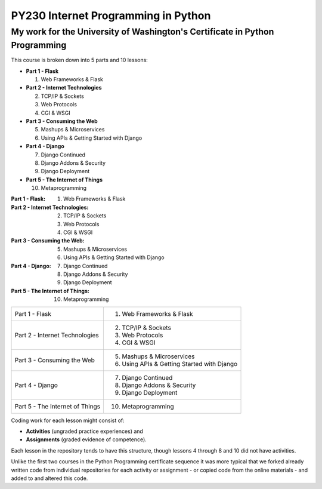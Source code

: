====================================
PY230 Internet Programming in Python
====================================
----------------------------------------------------------------------------
My work for the University of Washington's Certificate in Python Programming
---------------------------------------------------------------------------- 

This course is broken down into 5 parts and 10 lessons:

* **Part 1 - Flask** 

  1. Web Frameworks & Flask 
* **Part 2 - Internet Technologies**

  2. TCP/IP & Sockets
  3. Web Protocols
  4. CGI & WSGI
* **Part 3 - Consuming the Web** 

  5. Mashups & Microservices
  6. Using APIs & Getting Started with Django
* **Part 4 - Django**

  7. Django Continued
  8. Django Addons & Security
  9. Django Deployment
* **Part 5 - The Internet of Things**

  10. Metaprogramming

:Part 1 - Flask: 1. Web Frameworks & Flask
:Part 2 - Internet Technologies: 2. TCP/IP & Sockets
                                 3. Web Protocols
                                 4. CGI & WSGI
:Part 3 - Consuming the Web: 5. Mashups & Microservices
                             6. Using APIs & Getting Started with Django
:Part 4 - Django: 7. Django Continued
                  8. Django Addons & Security
                  9. Django Deployment
:Part 5 - The Internet of Things: 10. Metaprogramming

+---------------------------------+---------------------------------------------+
| Part 1 - Flask                  | 1. Web Frameworks & Flask                   |
+---------------------------------+---------------------------------------------+
| Part 2 - Internet Technologies  | 2. TCP/IP & Sockets                         |
|                                 | 3. Web Protocols                            |
|                                 | 4. CGI & WSGI                               |
+---------------------------------+---------------------------------------------+                                 
| Part 3 - Consuming the Web      | 5. Mashups & Microservices                  |
|                                 | 6. Using APIs & Getting Started with Django | 
+---------------------------------+---------------------------------------------+
| Part 4 - Django                 | 7. Django Continued                         |
|                                 | 8. Django Addons & Security                 |
|                                 | 9. Django Deployment                        |
+---------------------------------+---------------------------------------------+
| Part 5 - The Internet of Things | 10. Metaprogramming                         |
+---------------------------------+---------------------------------------------+

Coding work for each lesson might consist of:

- **Activities** (ungraded practice experiences) and
- **Assignments** (graded evidence of competence).

Each lesson in the repository tends to have this structure, though lessons 4 through 8 and 10 did not have activities.

Unlike the first two courses in the Python Programming certificate sequence it was more typical that we forked already written code from individual repositories for each
activity or assignment - or copied code from the online materials - and added to and altered this code.
